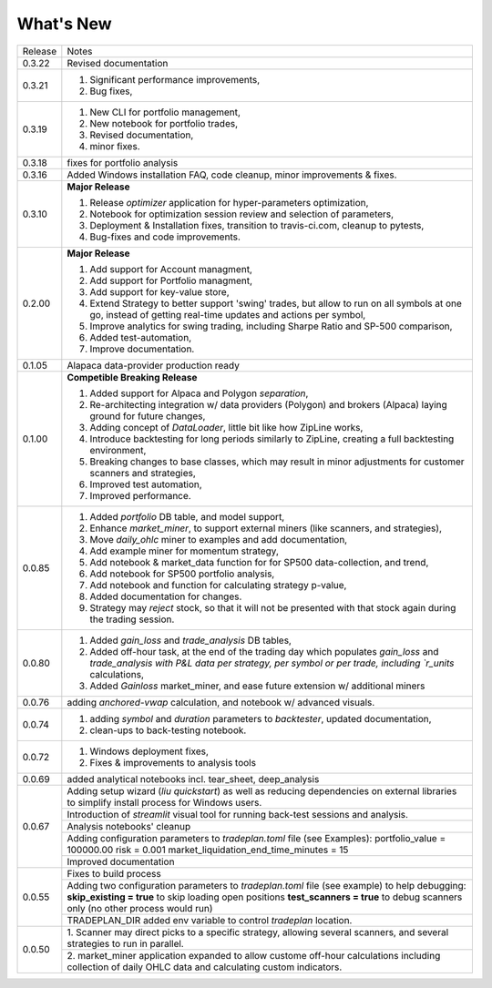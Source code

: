 What's New
----------
+------------------+----------------------------------------------+
| Release          | Notes                                        |
+------------------+----------------------------------------------+
| 0.3.22           | Revised documentation                        |
+------------------+----------------------------------------------+
| 0.3.21           | 1. Significant performance improvements,     |
|                  | 2. Bug fixes,                                |
+------------------+----------------------------------------------+
| 0.3.19           | 1. New CLI for portfolio management,         |
|                  | 2. New notebook for portfolio trades,        |
|                  | 3. Revised documentation,                    |
|                  | 4. minor fixes.                              |
+------------------+----------------------------------------------+
| 0.3.18           | fixes for portfolio analysis                 |
+------------------+----------------------------------------------+
| 0.3.16           | Added Windows installation FAQ, code         |
|                  | cleanup, minor improvements & fixes.         |
+------------------+----------------------------------------------+
| 0.3.10           | **Major Release**                            |
|                  |                                              |
|                  | 1. Release `optimizer` application for       |
|                  |    hyper-parameters optimization,            |
|                  | 2. Notebook for optimization session         |
|                  |    review and selection of parameters,       |
|                  | 3. Deployment & Installation fixes,          |
|                  |    transition to travis-ci.com, cleanup      |
|                  |    to pytests,                               |
|                  | 4. Bug-fixes and code improvements.          |
+------------------+----------------------------------------------+
| 0.2.00           | **Major Release**                            |
|                  |                                              |
|                  | 1. Add support for Account managment,        |
|                  | 2. Add support for Portfolio managment,      |
|                  | 3. Add support for key-value store,          |
|                  | 4. Extend Strategy to better support         |
|                  |    'swing' trades, but allow to run          |
|                  |    on all symbols at one go, instead         |
|                  |    of getting real-time updates and actions  |
|                  |    per symbol,                               |
|                  | 5. Improve analytics for swing trading,      |
|                  |    including Sharpe Ratio and SP-500         |
|                  |    comparison,                               |
|                  | 6. Added test-automation,                    |
|                  | 7. Improve documentation.                    |
+------------------+----------------------------------------------+
| 0.1.05           | Alapaca data-provider production ready       |
+------------------+----------------------------------------------+
| 0.1.00           | **Competible Breaking Release**              |
|                  |                                              |
|                  | 1. Added support for Alpaca and Polygon      |
|                  |    `separation`,                             |
|                  | 2. Re-architecting integration w/            |
|                  |    data providers (Polygon) and brokers      |
|                  |    (Alpaca) laying ground for future         |
|                  |    changes,                                  |
|                  | 3. Adding concept of `DataLoader`, little    |
|                  |    bit like how ZipLine works,               |
|                  | 4. Introduce backtesting for long periods    |
|                  |    similarly to ZipLine, creating a full     |
|                  |    backtesting environment,                  |
|                  | 5. Breaking changes to base classes,         |
|                  |    which may result in minor adjustments     |
|                  |    for customer scanners and strategies,     |
|                  | 6. Improved test automation,                 |
|                  | 7. Improved performance.                     |
+------------------+----------------------------------------------+
| 0.0.85           | 1. Added `portfolio` DB table, and           |
|                  |    model support,                            |
|                  | 2. Enhance `market_miner`, to support        |
|                  |    external miners (like scanners, and       |
|                  |    strategies),                              |
|                  | 3. Move `daily_ohlc` miner to examples and   |
|                  |    add documentation,                        |
|                  | 4. Add example miner for momentum strategy,  |
|                  | 5. Add notebook & market_data function for   |
|                  |    for SP500 data-collection, and trend,     |
|                  | 6. Add notebook for SP500 portfolio analysis,|
|                  | 7. Add notebook and function for calculating |
|                  |    strategy p-value,                         |
|                  | 8. Added documentation for changes.          |
|                  | 9. Strategy may `reject` stock, so that it   |
|                  |    will not be presented with that stock     |
|                  |    again during the trading session.         |
+------------------+----------------------------------------------+
| 0.0.80           | 1. Added `gain_loss` and `trade_analysis`    |
|                  |    DB tables,                                |
|                  | 2. Added off-hour task, at the end of the    |
|                  |    trading day which populates `gain_loss`   |
|                  |    and `trade_analysis with P&L data per     |
|                  |    strategy, per symbol or per trade,        |
|                  |    including `r_units` calculations,         |
|                  | 3. Added `Gainloss` market_miner, and        |
|                  |    ease future extension w/ additional miners|
+------------------+----------------------------------------------+
| 0.0.76           | adding `anchored-vwap` calculation, and      |
|                  | notebook w/ advanced visuals.                |
+------------------+----------------------------------------------+
| 0.0.74           | 1. adding `symbol` and `duration` parameters |
|                  |    to `backtester`, updated documentation,   |
|                  | 2. clean-ups to back-testing notebook.       |
+------------------+----------------------------------------------+
| 0.0.72           | 1. Windows deployment fixes,                 |
|                  | 2. Fixes & improvements to analysis tools    |
+------------------+----------------------------------------------+
| 0.0.69           | added analytical notebooks incl.             |
|                  | tear_sheet, deep_analysis                    |
+------------------+----------------------------------------------+
| 0.0.67           | Adding setup wizard (`liu quickstart`)       |
|                  | as well as reducing dependencies on          |
|                  | external libraries to simplify install       |
|                  | process for Windows users.                   |
|                  +----------------------------------------------+
|                  | Introduction of `streamlit`  visual          |
|                  | tool for running back-test sessions and      |
|                  | analysis.                                    |
|                  +----------------------------------------------+
|                  | Analysis notebooks' cleanup                  |
|                  +----------------------------------------------+
|                  | Adding configuration parameters              |
|                  | to `tradeplan.toml` file (see Examples):     |
|                  | portfolio_value = 100000.00                  |
|                  | risk = 0.001                                 |
|                  | market_liquidation_end_time_minutes = 15     |
|                  +----------------------------------------------+
|                  | Improved documentation                       |
+------------------+----------------------------------------------+
| 0.0.55           | Fixes to build process                       |
|                  +----------------------------------------------+
|                  | Adding two configuration parameters          |
|                  | to `tradeplan.toml` file (see example)       |
|                  | to help debugging:                           |
|                  | **skip_existing = true** to skip             |
|                  | loading open positions                       |
|                  | **test_scanners = true** to debug            |
|                  | scanners only (no other process              |
|                  | would run)                                   |
|                  +----------------------------------------------+
|                  | TRADEPLAN_DIR added env variable to          |
|                  | control `tradeplan` location.                |
+------------------+----------------------------------------------+
| 0.0.50           | 1. Scanner may direct picks to a             |
|                  | specific strategy, allowing  several         |
|                  | scanners, and several strategies to          |
|                  | run in parallel.                             |
|                  +----------------------------------------------+
|                  | 2. market_miner application expanded         |
|                  | to allow custome off-hour calculations       |
|                  | including collection of daily OHLC data      |
|                  | and calculating custom indicators.           |
+------------------+----------------------------------------------+

